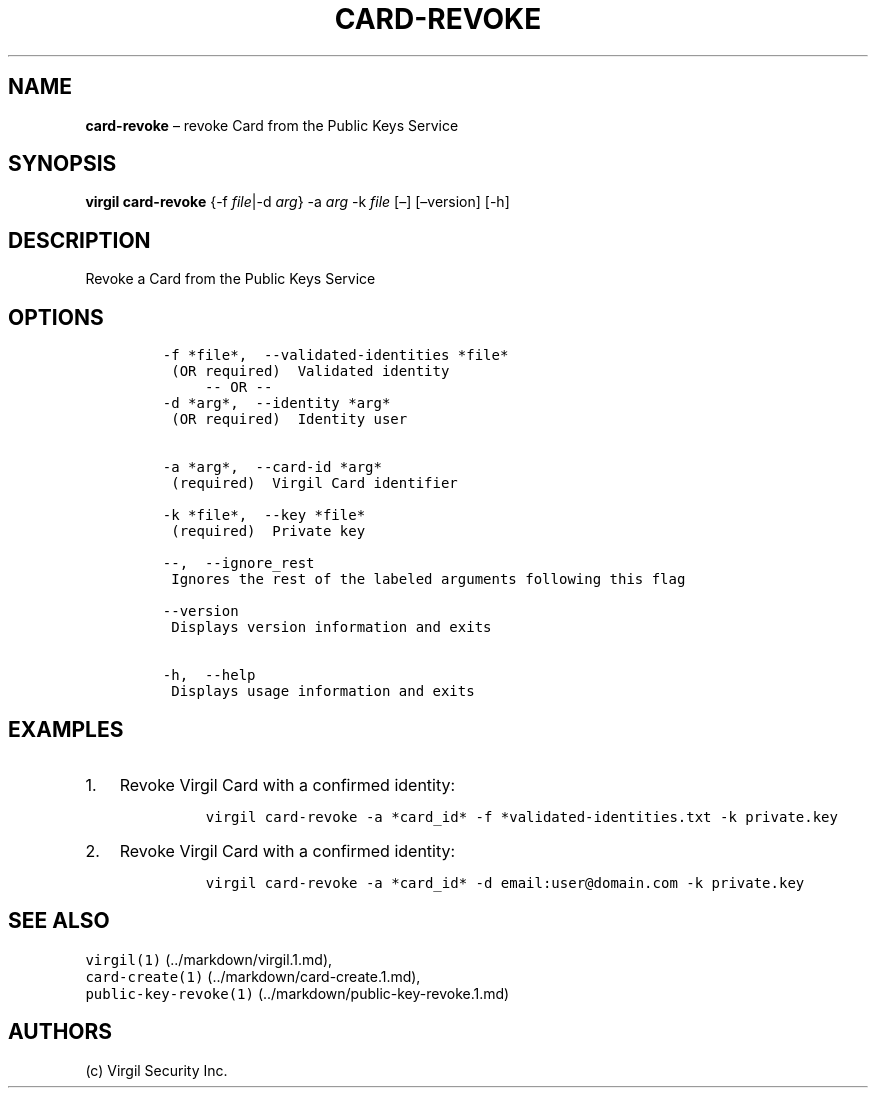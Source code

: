 .\" Automatically generated by Pandoc 1.16.0.2
.\"
.TH "CARD\-REVOKE" "1" "February 29, 2016" "Virgil Security CLI (2.0.0)" "Virgil"
.hy
.SH NAME
.PP
\f[B]card\-revoke\f[] \[en] revoke Card from the Public Keys Service
.SH SYNOPSIS
.PP
\f[B]virgil card\-revoke\f[] {\-f \f[I]file\f[]|\-d \f[I]arg\f[]} \-a
\f[I]arg\f[] \-k \f[I]file\f[] [\[en]] [\[en]version] [\-h]
.SH DESCRIPTION
.PP
Revoke a Card from the Public Keys Service
.SH OPTIONS
.IP
.nf
\f[C]
\-f\ *file*,\ \ \-\-validated\-identities\ *file*
\ (OR\ required)\ \ Validated\ identity
\ \ \ \ \ \-\-\ OR\ \-\-
\-d\ *arg*,\ \ \-\-identity\ *arg*
\ (OR\ required)\ \ Identity\ user


\-a\ *arg*,\ \ \-\-card\-id\ *arg*
\ (required)\ \ Virgil\ Card\ identifier

\-k\ *file*,\ \ \-\-key\ *file*
\ (required)\ \ Private\ key

\-\-,\ \ \-\-ignore_rest
\ Ignores\ the\ rest\ of\ the\ labeled\ arguments\ following\ this\ flag

\-\-version
\ Displays\ version\ information\ and\ exits

\-h,\ \ \-\-help
\ Displays\ usage\ information\ and\ exits
\f[]
.fi
.SH EXAMPLES
.IP "1." 3
Revoke Virgil Card with a confirmed identity:
.RS 4
.IP
.nf
\f[C]
virgil\ card\-revoke\ \-a\ *card_id*\ \-f\ *validated\-identities.txt\ \-k\ private.key
\f[]
.fi
.RE
.IP "2." 3
Revoke Virgil Card with a confirmed identity:
.RS 4
.IP
.nf
\f[C]
virgil\ card\-revoke\ \-a\ *card_id*\ \-d\ email:user\@domain.com\ \-k\ private.key
\f[]
.fi
.RE
.SH SEE ALSO
.PP
\f[C]virgil(1)\f[] (../markdown/virgil.1.md),
.PD 0
.P
.PD
\f[C]card\-create(1)\f[] (../markdown/card-create.1.md),
.PD 0
.P
.PD
\f[C]public\-key\-revoke(1)\f[] (../markdown/public-key-revoke.1.md)
.SH AUTHORS
(c) Virgil Security Inc.
